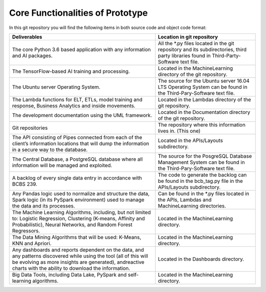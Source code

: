 Core Functionalities of Prototype
=================================

In this git repository you will find the following items in both source code and object code format:

+-----------------------------------------------------------------------------------------------------------------------------------------------------------------------------------------------------------------------------------+----------------------------------------------------------------------------------------------------------------------------------------+
|                                                                                                           Deliverables                                                                                                            |Location in git repository                                                                                                              |
+===================================================================================================================================================================================================================================+========================================================================================================================================+
|The core Python 3.6 based application with any information and AI packages.                                                                                                                                                        |All the *.py files located in the git repository and its subdirectories, third party libraries found in Third-Party-Software text file. |
+-----------------------------------------------------------------------------------------------------------------------------------------------------------------------------------------------------------------------------------+----------------------------------------------------------------------------------------------------------------------------------------+
|The TensorFlow-based AI training and processing.                                                                                                                                                                                   |Located in the MachineLearning directory of the git repository.                                                                         |
+-----------------------------------------------------------------------------------------------------------------------------------------------------------------------------------------------------------------------------------+----------------------------------------------------------------------------------------------------------------------------------------+
|The Ubuntu server Operating System.                                                                                                                                                                                                |The source for the Ubuntu server 16.04 LTS Operating System can be found in the Third-Pary-Software text file.                          |
+-----------------------------------------------------------------------------------------------------------------------------------------------------------------------------------------------------------------------------------+----------------------------------------------------------------------------------------------------------------------------------------+
|The Lambda functions for ELT, ETLs, model training and response, Business Analytics and inside movements.                                                                                                                          |Located in the Lambdas directory of the git repository.                                                                                 |
+-----------------------------------------------------------------------------------------------------------------------------------------------------------------------------------------------------------------------------------+----------------------------------------------------------------------------------------------------------------------------------------+
|The development documentation using the UML framework.                                                                                                                                                                             |Located in the Documentation directory of the git repository.                                                                           |
+-----------------------------------------------------------------------------------------------------------------------------------------------------------------------------------------------------------------------------------+----------------------------------------------------------------------------------------------------------------------------------------+
|Git repositories                                                                                                                                                                                                                   |The repository where this information lives in. (This one)                                                                              |
+-----------------------------------------------------------------------------------------------------------------------------------------------------------------------------------------------------------------------------------+----------------------------------------------------------------------------------------------------------------------------------------+
|The API consisting of Pipes connected from each of the client’s information locations that will dump the information in a secure way to the database.                                                                              |Located in the APIs/Layouts subdirectory.                                                                                               |
+-----------------------------------------------------------------------------------------------------------------------------------------------------------------------------------------------------------------------------------+----------------------------------------------------------------------------------------------------------------------------------------+
|The Central Database, a PostgreSQL database where all information will be managed and exploited.                                                                                                                                   |The source for the PosgreSQL Database Management System can be found in the Third-Pary-Software text file.                              |
+-----------------------------------------------------------------------------------------------------------------------------------------------------------------------------------------------------------------------------------+----------------------------------------------------------------------------------------------------------------------------------------+
|A backlog of every single data entry in accordance with BCBS 239.                                                                                                                                                                  |The code to generate the backlog can be found in the bcb_tag.py file in the APIs/Layouts subdirectory.                                  |
+-----------------------------------------------------------------------------------------------------------------------------------------------------------------------------------------------------------------------------------+----------------------------------------------------------------------------------------------------------------------------------------+
|Any Pandas logic used to normalize and structure the data, Spark logic (in its PySpark environment) used to manage the data and its processes.                                                                                     |Can be found in the *.py files located in the APIs, Lambdas and MachineLearning directories.                                            |
+-----------------------------------------------------------------------------------------------------------------------------------------------------------------------------------------------------------------------------------+----------------------------------------------------------------------------------------------------------------------------------------+
|The Machine Learning Algorithms, including, but not limited to: Logistic Regression, Clustering (K-means, Affinity and Probabilistic), Neural Networks, and Random Forest Regressors.                                              |Located in the MachineLearning directory.                                                                                               |
+-----------------------------------------------------------------------------------------------------------------------------------------------------------------------------------------------------------------------------------+----------------------------------------------------------------------------------------------------------------------------------------+
|The Data Mining Algorithms that will be used: K-Means, KNN and Apriori.                                                                                                                                                            |Located in the MachineLearning directory.                                                                                               |
+-----------------------------------------------------------------------------------------------------------------------------------------------------------------------------------------------------------------------------------+----------------------------------------------------------------------------------------------------------------------------------------+
|Any dashboards and reports dependent on the data, and any patterns discovered while using the tool (all of this will be evolving as more insights are generated), andreactive charts with the ability to download the information. |Located in the Dashboards directory.                                                                                                    |
+-----------------------------------------------------------------------------------------------------------------------------------------------------------------------------------------------------------------------------------+----------------------------------------------------------------------------------------------------------------------------------------+
|Big Data Tools, including Data Lake, PySpark and self-learning algorithms.                                                                                                                                                         |Located in the MachineLearning directory.                                                                                               |
+-----------------------------------------------------------------------------------------------------------------------------------------------------------------------------------------------------------------------------------+----------------------------------------------------------------------------------------------------------------------------------------+
